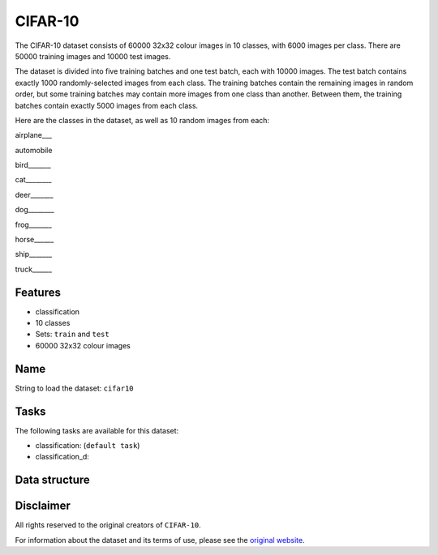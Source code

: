 .. _cifar_10_readme:

CIFAR-10
========

The CIFAR-10 dataset consists of 60000 32x32 colour images in 10 classes,
with 6000 images per class. There are 50000 training images and 10000 test images.

The dataset is divided into five training batches and one test batch, each with 10000
images. The test batch contains exactly 1000 randomly-selected images from each class.
The training batches contain the remaining images in random order, but some training
batches may contain more images from one class than another. Between them, the training
batches contain exactly 5000 images from each class.

Here are the classes in the dataset, as well as 10 random images from each:


airplane___ |airplane1| |airplane2| |airplane3| |airplane4| |airplane5| |airplane6| |airplane7| |airplane8| |airplane9| |airplane10|

automobile  |automobile1| |automobile2| |automobile3| |automobile4| |automobile5| |automobile6| |automobile7| |automobile8| |automobile9| |automobile10|

bird_______ |bird1| |bird2| |bird3| |bird4| |bird5| |bird6| |bird7| |bird8| |bird9| |bird10|

cat________ |cat1| |cat2| |cat3| |cat4| |cat5| |cat6| |cat7| |cat8| |cat9| |cat10|

deer_______ |deer1| |deer2| |deer3| |deer4| |deer5| |deer6| |deer7| |deer8| |deer9| |deer10|

dog________ |dog1| |dog2| |dog3| |dog4| |dog5| |dog6| |dog7| |dog8| |dog9| |dog10|

frog_______ |frog1| |frog2| |frog3| |frog4| |frog5| |frog6| |frog7| |frog8| |frog9| |frog10|

horse______ |horse1| |horse2| |horse3| |horse4| |horse5| |horse6| |horse7| |horse8| |horse9| |horse10|

ship_______ |ship1| |ship2| |ship3| |ship4| |ship5| |ship6| |ship7| |ship8| |ship9| |ship10|

truck______ |truck1| |truck2| |truck3| |truck4| |truck5| |truck6| |truck7| |truck8| |truck9| |truck10|



Features
--------

- classification
- 10 classes
- Sets: ``train`` and ``test``
- 60000 32x32 colour images


Name
----

String to load the dataset: ``cifar10``

Tasks
-----

The following tasks are available for this dataset:

- classification: (``default task``)
- classification_d:


Data structure
--------------



Disclaimer
----------

All rights reserved to the original creators of ``CIFAR-10``.

For information about the dataset and its terms of use, please see the `original website <https://www.cs.toronto.edu/~kriz/cifar.html/>`_.


.. |airplane1| image:: https://www.cs.toronto.edu/~kriz/cifar-10-sample/airplane1.png
.. |airplane2| image:: https://www.cs.toronto.edu/~kriz/cifar-10-sample/airplane2.png
.. |airplane3| image:: https://www.cs.toronto.edu/~kriz/cifar-10-sample/airplane3.png
.. |airplane4| image:: https://www.cs.toronto.edu/~kriz/cifar-10-sample/airplane4.png
.. |airplane5| image:: https://www.cs.toronto.edu/~kriz/cifar-10-sample/airplane5.png
.. |airplane6| image:: https://www.cs.toronto.edu/~kriz/cifar-10-sample/airplane6.png
.. |airplane7| image:: https://www.cs.toronto.edu/~kriz/cifar-10-sample/airplane7.png
.. |airplane8| image:: https://www.cs.toronto.edu/~kriz/cifar-10-sample/airplane8.png
.. |airplane9| image:: https://www.cs.toronto.edu/~kriz/cifar-10-sample/airplane9.png
.. |airplane10| image:: https://www.cs.toronto.edu/~kriz/cifar-10-sample/airplane10.png

.. |automobile1| image:: https://www.cs.toronto.edu/~kriz/cifar-10-sample/automobile1.png
.. |automobile2| image:: https://www.cs.toronto.edu/~kriz/cifar-10-sample/automobile2.png
.. |automobile3| image:: https://www.cs.toronto.edu/~kriz/cifar-10-sample/automobile3.png
.. |automobile4| image:: https://www.cs.toronto.edu/~kriz/cifar-10-sample/automobile4.png
.. |automobile5| image:: https://www.cs.toronto.edu/~kriz/cifar-10-sample/automobile5.png
.. |automobile6| image:: https://www.cs.toronto.edu/~kriz/cifar-10-sample/automobile6.png
.. |automobile7| image:: https://www.cs.toronto.edu/~kriz/cifar-10-sample/automobile7.png
.. |automobile8| image:: https://www.cs.toronto.edu/~kriz/cifar-10-sample/automobile8.png
.. |automobile9| image:: https://www.cs.toronto.edu/~kriz/cifar-10-sample/automobile9.png
.. |automobile10| image:: https://www.cs.toronto.edu/~kriz/cifar-10-sample/automobile10.png

.. |bird1| image:: https://www.cs.toronto.edu/~kriz/cifar-10-sample/bird1.png
.. |bird2| image:: https://www.cs.toronto.edu/~kriz/cifar-10-sample/bird2.png
.. |bird3| image:: https://www.cs.toronto.edu/~kriz/cifar-10-sample/bird3.png
.. |bird4| image:: https://www.cs.toronto.edu/~kriz/cifar-10-sample/bird4.png
.. |bird5| image:: https://www.cs.toronto.edu/~kriz/cifar-10-sample/bird5.png
.. |bird6| image:: https://www.cs.toronto.edu/~kriz/cifar-10-sample/bird6.png
.. |bird7| image:: https://www.cs.toronto.edu/~kriz/cifar-10-sample/bird7.png
.. |bird8| image:: https://www.cs.toronto.edu/~kriz/cifar-10-sample/bird8.png
.. |bird9| image:: https://www.cs.toronto.edu/~kriz/cifar-10-sample/bird9.png
.. |bird10| image:: https://www.cs.toronto.edu/~kriz/cifar-10-sample/bird10.png

.. |cat1| image:: https://www.cs.toronto.edu/~kriz/cifar-10-sample/cat1.png
.. |cat2| image:: https://www.cs.toronto.edu/~kriz/cifar-10-sample/cat2.png
.. |cat3| image:: https://www.cs.toronto.edu/~kriz/cifar-10-sample/cat3.png
.. |cat4| image:: https://www.cs.toronto.edu/~kriz/cifar-10-sample/cat4.png
.. |cat5| image:: https://www.cs.toronto.edu/~kriz/cifar-10-sample/cat5.png
.. |cat6| image:: https://www.cs.toronto.edu/~kriz/cifar-10-sample/cat6.png
.. |cat7| image:: https://www.cs.toronto.edu/~kriz/cifar-10-sample/cat7.png
.. |cat8| image:: https://www.cs.toronto.edu/~kriz/cifar-10-sample/cat8.png
.. |cat9| image:: https://www.cs.toronto.edu/~kriz/cifar-10-sample/cat9.png
.. |cat10| image:: https://www.cs.toronto.edu/~kriz/cifar-10-sample/cat10.png

.. |deer1| image:: https://www.cs.toronto.edu/~kriz/cifar-10-sample/deer1.png
.. |deer2| image:: https://www.cs.toronto.edu/~kriz/cifar-10-sample/deer2.png
.. |deer3| image:: https://www.cs.toronto.edu/~kriz/cifar-10-sample/deer3.png
.. |deer4| image:: https://www.cs.toronto.edu/~kriz/cifar-10-sample/deer4.png
.. |deer5| image:: https://www.cs.toronto.edu/~kriz/cifar-10-sample/deer5.png
.. |deer6| image:: https://www.cs.toronto.edu/~kriz/cifar-10-sample/deer6.png
.. |deer7| image:: https://www.cs.toronto.edu/~kriz/cifar-10-sample/deer7.png
.. |deer8| image:: https://www.cs.toronto.edu/~kriz/cifar-10-sample/deer8.png
.. |deer9| image:: https://www.cs.toronto.edu/~kriz/cifar-10-sample/deer9.png
.. |deer10| image:: https://www.cs.toronto.edu/~kriz/cifar-10-sample/deer10.png

.. |dog1| image:: https://www.cs.toronto.edu/~kriz/cifar-10-sample/dog1.png
.. |dog2| image:: https://www.cs.toronto.edu/~kriz/cifar-10-sample/dog2.png
.. |dog3| image:: https://www.cs.toronto.edu/~kriz/cifar-10-sample/dog3.png
.. |dog4| image:: https://www.cs.toronto.edu/~kriz/cifar-10-sample/dog4.png
.. |dog5| image:: https://www.cs.toronto.edu/~kriz/cifar-10-sample/dog5.png
.. |dog6| image:: https://www.cs.toronto.edu/~kriz/cifar-10-sample/dog6.png
.. |dog7| image:: https://www.cs.toronto.edu/~kriz/cifar-10-sample/dog7.png
.. |dog8| image:: https://www.cs.toronto.edu/~kriz/cifar-10-sample/dog8.png
.. |dog9| image:: https://www.cs.toronto.edu/~kriz/cifar-10-sample/dog9.png
.. |dog10| image:: https://www.cs.toronto.edu/~kriz/cifar-10-sample/dog10.png

.. |frog1| image:: https://www.cs.toronto.edu/~kriz/cifar-10-sample/frog1.png
.. |frog2| image:: https://www.cs.toronto.edu/~kriz/cifar-10-sample/frog2.png
.. |frog3| image:: https://www.cs.toronto.edu/~kriz/cifar-10-sample/frog3.png
.. |frog4| image:: https://www.cs.toronto.edu/~kriz/cifar-10-sample/frog4.png
.. |frog5| image:: https://www.cs.toronto.edu/~kriz/cifar-10-sample/frog5.png
.. |frog6| image:: https://www.cs.toronto.edu/~kriz/cifar-10-sample/frog6.png
.. |frog7| image:: https://www.cs.toronto.edu/~kriz/cifar-10-sample/frog7.png
.. |frog8| image:: https://www.cs.toronto.edu/~kriz/cifar-10-sample/frog8.png
.. |frog9| image:: https://www.cs.toronto.edu/~kriz/cifar-10-sample/frog9.png
.. |frog10| image:: https://www.cs.toronto.edu/~kriz/cifar-10-sample/frog10.png

.. |horse1| image:: https://www.cs.toronto.edu/~kriz/cifar-10-sample/horse1.png
.. |horse2| image:: https://www.cs.toronto.edu/~kriz/cifar-10-sample/horse2.png
.. |horse3| image:: https://www.cs.toronto.edu/~kriz/cifar-10-sample/horse3.png
.. |horse4| image:: https://www.cs.toronto.edu/~kriz/cifar-10-sample/horse4.png
.. |horse5| image:: https://www.cs.toronto.edu/~kriz/cifar-10-sample/horse5.png
.. |horse6| image:: https://www.cs.toronto.edu/~kriz/cifar-10-sample/horse6.png
.. |horse7| image:: https://www.cs.toronto.edu/~kriz/cifar-10-sample/horse7.png
.. |horse8| image:: https://www.cs.toronto.edu/~kriz/cifar-10-sample/horse8.png
.. |horse9| image:: https://www.cs.toronto.edu/~kriz/cifar-10-sample/horse9.png
.. |horse10| image:: https://www.cs.toronto.edu/~kriz/cifar-10-sample/horse10.png

.. |ship1| image:: https://www.cs.toronto.edu/~kriz/cifar-10-sample/ship1.png
.. |ship2| image:: https://www.cs.toronto.edu/~kriz/cifar-10-sample/ship2.png
.. |ship3| image:: https://www.cs.toronto.edu/~kriz/cifar-10-sample/ship3.png
.. |ship4| image:: https://www.cs.toronto.edu/~kriz/cifar-10-sample/ship4.png
.. |ship5| image:: https://www.cs.toronto.edu/~kriz/cifar-10-sample/ship5.png
.. |ship6| image:: https://www.cs.toronto.edu/~kriz/cifar-10-sample/ship6.png
.. |ship7| image:: https://www.cs.toronto.edu/~kriz/cifar-10-sample/ship7.png
.. |ship8| image:: https://www.cs.toronto.edu/~kriz/cifar-10-sample/ship8.png
.. |ship9| image:: https://www.cs.toronto.edu/~kriz/cifar-10-sample/ship9.png
.. |ship10| image:: https://www.cs.toronto.edu/~kriz/cifar-10-sample/ship10.png

.. |truck1| image:: https://www.cs.toronto.edu/~kriz/cifar-10-sample/truck1.png
.. |truck2| image:: https://www.cs.toronto.edu/~kriz/cifar-10-sample/truck2.png
.. |truck3| image:: https://www.cs.toronto.edu/~kriz/cifar-10-sample/truck3.png
.. |truck4| image:: https://www.cs.toronto.edu/~kriz/cifar-10-sample/truck4.png
.. |truck5| image:: https://www.cs.toronto.edu/~kriz/cifar-10-sample/truck5.png
.. |truck6| image:: https://www.cs.toronto.edu/~kriz/cifar-10-sample/truck6.png
.. |truck7| image:: https://www.cs.toronto.edu/~kriz/cifar-10-sample/truck7.png
.. |truck8| image:: https://www.cs.toronto.edu/~kriz/cifar-10-sample/truck8.png
.. |truck9| image:: https://www.cs.toronto.edu/~kriz/cifar-10-sample/truck9.png
.. |truck10| image:: https://www.cs.toronto.edu/~kriz/cifar-10-sample/truck10.png
